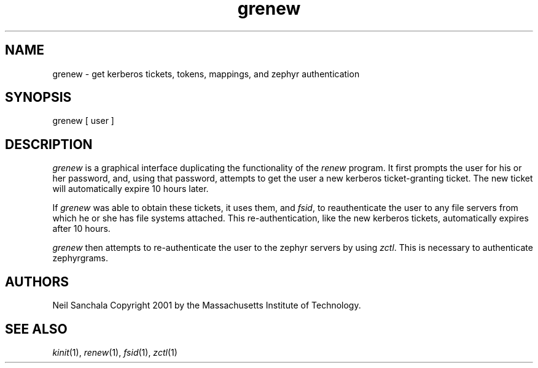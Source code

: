 .\" 
.\" modified from the manpage for "from"
.\" $Id: grenew.1,v 1.1 2001-07-11 18:36:58 ghudson Exp $
.\"
.TH grenew 1
.DA June 23, 2001
.SH NAME
grenew - get kerberos tickets, tokens, mappings, and zephyr authentication
.SH SYNOPSIS
grenew [ user ]
.SH DESCRIPTION
\fIgrenew\fR is a graphical interface duplicating the
functionality of the \fIrenew\fR program. It first prompts the user
for his or her password, and, using that password, attempts to
get the user a new kerberos ticket-granting ticket.  The new 
ticket will automatically expire 10 hours later. 

If \fIgrenew\fR was able to obtain these tickets, it uses them, 
and \fIfsid\fR, to reauthenticate the user to any file
servers from which he or she has file systems attached. This
re-authentication, like the new kerberos tickets, automatically
expires after 10 hours.

\fIgrenew\fR then attempts to re-authenticate the user to the
zephyr servers by using \fIzctl\fR. This is necessary to
authenticate zephyrgrams.

.SH "AUTHORS"
Neil Sanchala
Copyright 2001 by the Massachusetts Institute of Technology.
.SH "SEE ALSO"
\fIkinit\fR(1), \fIrenew\fR(1), \fIfsid\fR(1), \fIzctl\fR(1)
